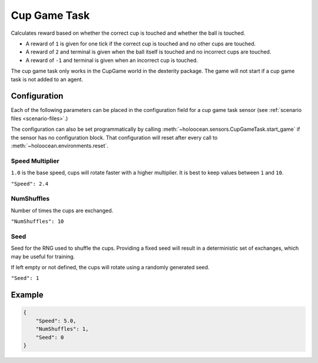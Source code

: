 .. _`cup-game-task`:

Cup Game Task
=============

Calculates reward based on whether the correct cup is touched and whether
the ball is touched.

- A reward of ``1`` is given for one tick if the correct cup is touched and no
  other cups are touched.
- A reward of ``2`` and terminal is given when the ball itself is touched and
  no incorrect cups are touched.
- A reward of ``-1`` and terminal is given when an incorrect cup is touched.

The cup game task only works in the CupGame world in the dexterity package.
The game will not start if a cup game task is not added to an agent.

.. _`cup-game-task-config`:

Configuration
-------------

Each of the following parameters can be placed in the configuration field
for a cup game task sensor (see :ref:`scenario files <scenario-files>`.)

The configuration can also be set programmatically by calling
:meth:`~holoocean.sensors.CupGameTask.start_game` if the sensor has no
configuration block. That configuration will reset after every call to 
:meth:`~holoocean.environments.reset`.

Speed Multiplier
~~~~~~~~~~~~~~~~

``1.0`` is the base speed, cups will rotate faster with a higher multiplier. 
It is best to keep values between ``1`` and ``10``.

``"Speed": 2.4``


NumShuffles
~~~~~~~~~~~

Number of times the cups are exchanged.

``"NumShuffles": 10``


Seed
~~~~

Seed for the RNG used to shuffle the cups. Providing a fixed seed will result
in a deterministic set of exchanges, which may be useful for training.

If left empty or not defined, the cups will rotate using a randomly generated
seed.

``"Seed": 1``


Example
-------

.. code-block:: json

    {
        "Speed": 5.0,
        "NumShuffles": 1,
        "Seed": 0
    }

